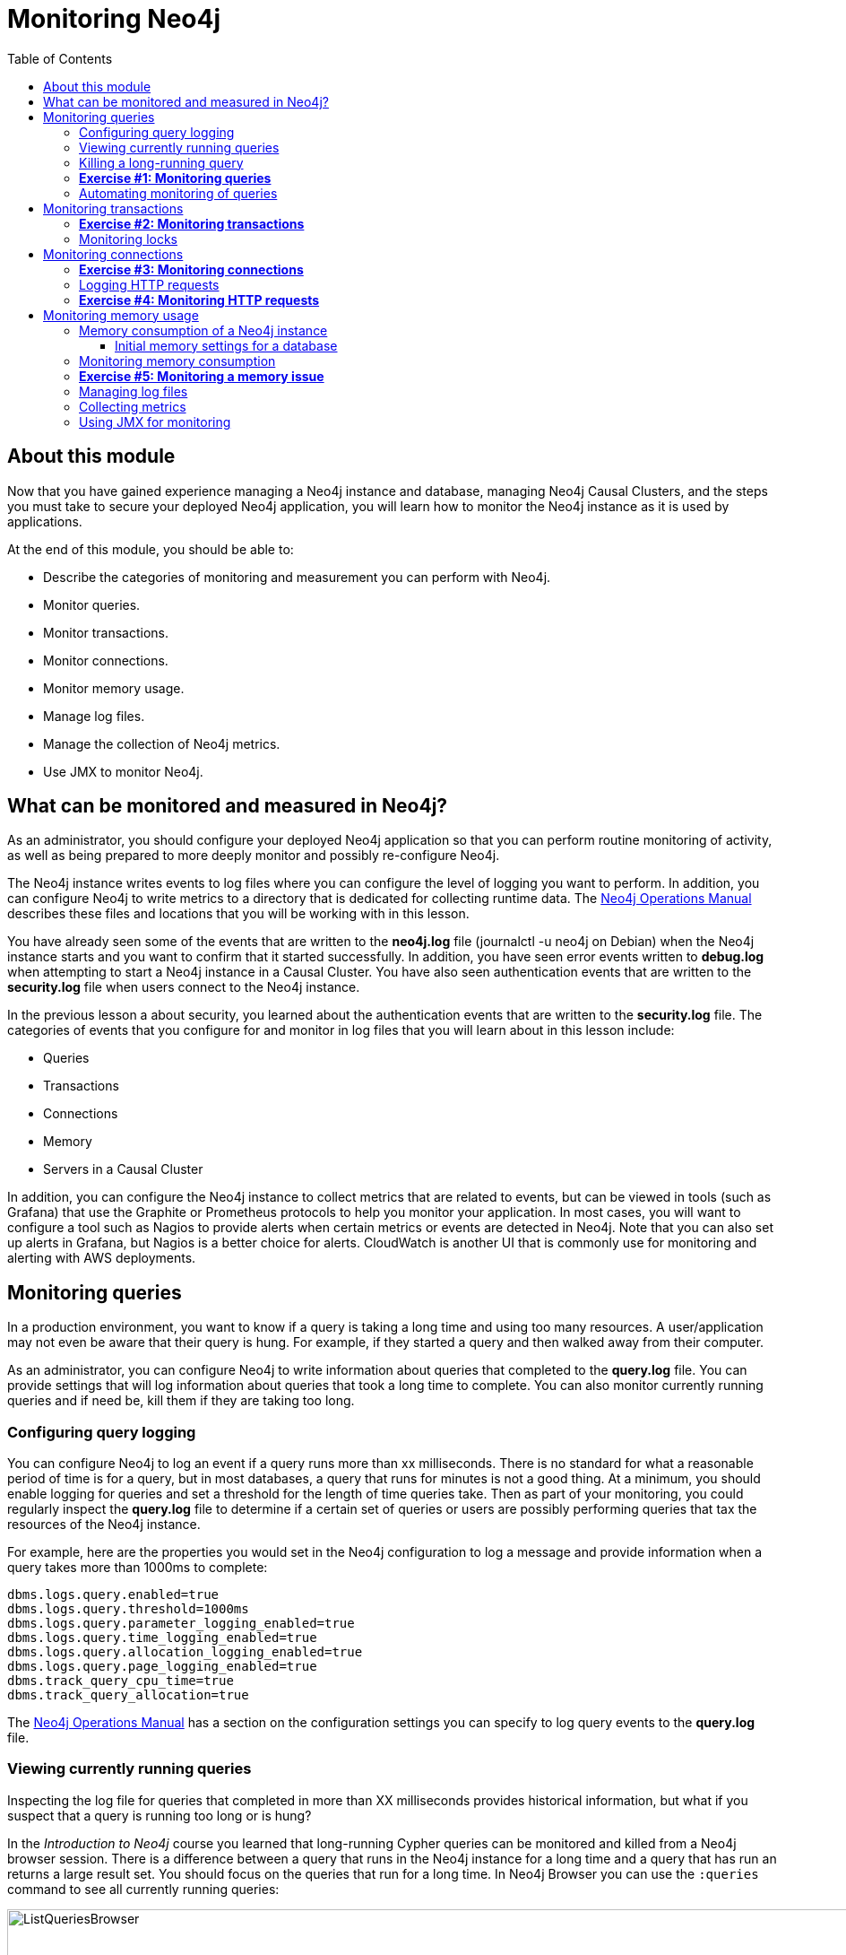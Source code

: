 = Monitoring  Neo4j
:presenter: Neo Technology
:twitter: neo4j
:email: info@neotechnology.com
:neo4j-version: 3.5
:currentyear: 2018
:doctype: book
:toc: left
:toclevels: 3
:experimental:
//:imagedir: https://s3-us-west-1.amazonaws.com/data.neo4j.com/neo4j-admin/img
:imagedir: ../img


++++
	<script type='text/javascript'>
	var loc = window.location;
	if (loc.hostname == "neo4j.com" && loc.search.indexOf("aliId=") == -1 ) {
	 loc.pathname = "/graphacademy/online-training/XXXX/"	
	}
	document.write(unescape("%3Cscript src='//munchkin.marketo.net/munchkin.js' type='text/javascript'%3E%3C/script%3E"));
	</script>
	<script>Munchkin.init('773-GON-065');</script>
++++

== About this module

Now that you have gained experience managing a Neo4j instance and database,  managing Neo4j Causal Clusters, and the steps you must take to secure your deployed Neo4j application, you will learn how to monitor the Neo4j instance as it is used by applications.

At the end of this module, you should be able to:
[square]
* Describe the categories of monitoring and measurement you can perform with Neo4j.
* Monitor queries.
* Monitor transactions.
* Monitor connections.
* Monitor memory usage.
* Manage log files.
* Manage the collection of Neo4j metrics.
* Use JMX to monitor Neo4j.

== What can be monitored and measured in Neo4j?

As an administrator, you should configure your deployed Neo4j application so that you can perform routine monitoring of activity, as well as being prepared to more deeply monitor and possibly re-configure Neo4j. 

The Neo4j instance writes events to log files where you can configure the level of logging you want to perform. In addition, you can configure Neo4j to write  metrics to a directory that is dedicated for collecting runtime data. The https://neo4j.com/docs/operations-manual/3.5/configuration/file-locations/[Neo4j Operations Manual] describes these files and locations that you will be working with in this lesson.

You have already seen some of the events that are written to the *neo4j.log* file (journalctl -u neo4j on Debian)  when the Neo4j instance starts and you want to confirm that it started successfully. In addition, you have seen error events written to *debug.log* when attempting to start a Neo4j instance in a Causal Cluster. You have also seen authentication events that are written to the *security.log* file when users connect to the Neo4j instance.

In the previous lesson a about security, you learned about the authentication events that are written to the *security.log* file. The categories of events that you configure for and monitor in log files that you will learn about in this lesson include:

[square]
* Queries
* Transactions
* Connections
* Memory
* Servers in a Causal Cluster

In addition, you can configure the Neo4j instance to collect metrics that are related to events, but can be viewed in tools (such as Grafana) that use the Graphite or Prometheus protocols to help you monitor your application. In most cases, you will want to configure a tool such as Nagios to provide alerts when certain metrics or events are detected in Neo4j. Note that you can also set up alerts in Grafana, but Nagios is a better choice for alerts. CloudWatch is another UI that is commonly use for monitoring and alerting with AWS deployments.

== Monitoring queries

In a production environment, you want to know if a query is taking a long time and using too many resources. A user/application may not even be aware that their query is hung. For example, if they started a query and then walked away from their computer.

As an administrator, you can configure Neo4j to write information about queries that completed to the *query.log* file. You can provide settings that will log information about queries that took a long time to complete. You can also monitor currently running queries and if need be, kill them if they are taking too long.

=== Configuring query logging

You can configure Neo4j to log an event if a query runs more than xx milliseconds. There is no standard for what a reasonable period of time is for a query, but in most databases, a query that runs for minutes is not a good thing. At a minimum, you should enable logging for queries and set a threshold for the length of time queries take. Then as part of your monitoring, you could regularly inspect the *query.log* file to determine if a certain set of queries or users are possibly performing queries that tax the resources of the Neo4j instance.

For example, here are the properties you would set in the Neo4j configuration to log a message and provide information when a query takes more than 1000ms to complete:

----
dbms.logs.query.enabled=true
dbms.logs.query.threshold=1000ms
dbms.logs.query.parameter_logging_enabled=true
dbms.logs.query.time_logging_enabled=true
dbms.logs.query.allocation_logging_enabled=true
dbms.logs.query.page_logging_enabled=true
dbms.track_query_cpu_time=true
dbms.track_query_allocation=true
----

The https://neo4j.com/docs/operations-manual/3.5/monitoring/logging/query-logging/[Neo4j Operations Manual] has a section on the configuration settings you can specify to log query events to the *query.log* file. 

=== Viewing currently running queries

Inspecting the log file for queries that completed in more than XX milliseconds provides historical information, but what if you suspect that a query is running too long or is hung?

In the _Introduction to Neo4j_ course you learned that long-running Cypher queries can be monitored  and killed from a Neo4j browser session. There is a difference between a query that runs in the Neo4j instance for a long time and a query that has run an returns a large result set. You should focus on the queries that run for a long time. In Neo4j Browser you can use the `:queries` command to see all currently running queries:

image::{imagedir}/ListQueriesBrowser.png[ListQueriesBrowser,width=1000]

In cypher-shell you execute `CALL dbms.listQueries() yield username, queryId, query, elapsedTimeMillis;`.

image::{imagedir}/ListQueriesCypher-shell.png[ListQueriesCypher-shell,width=1000]

Another useful statement, you can used to view long-running queries and any type of transaction running in the Neo4j instance is by calling `dbms.listTransactions()` which you will use in the next Exercise.

If you have the _admin_ role, you can view (and kill) queries from all users.

=== Killing a long-running query

Recall that a user (or application) that issues a long-running query may not be able to stop the query. You would need to intervene and kill the query for the user.

Once you have identified the long-running query that you want to kill, in Neo4j Browser, you can kill it by double-clicking the icon in the _Kill_ column. 

image::{imagedir}/KillQueryBrowser.png[KillQueryBrowser,width=1000]

Alternatively, in cypher-shell you can execute the statement `CALL dbms.killQuery('query-id');`.

image::{imagedir}/KillQueryCypher-shell.png[KillQueryCypher-shell,width=1000]

=== *Exercise #1: Monitoring queries*

In this Exercise, you enable query logging where an event will be written to the *query.log* file for a query that took more than 1000ms to complete. Then you will monitor and detect a long-running query and kill it.

*Before you begin:*

. For this exercise, you will be using the stand-alone Neo4j instance that you configured for authentication in the previous lesson.
. In a terminal window, modify the *neo4j.conf* file for the stand-alone Neo4j instance to use the *movie3.db*, rather than the *crime.db*.

*Exercise steps*:

. Modify the *neo4j.conf* file to create a log record if a query exceeds 1000 ms.

image::{imagedir}/L05-Ex1-LogQueriesTooLong.png[L05-Ex1-LogQueriesTooLong,width=800,align=center]

[start=2]
. Start/restart the Neo4j stand-alone instance.
. Open a new terminal window and log in to cypher-shell with the _reader/reader_ credentials. (Suggestion: specify --format plain)
. In this cypher-shell session, enter the following statement which will execute a query that runs for longer than 1000 ms: `MATCH (a), (b), (c), (d) RETURN count(id(a));`
. Wait about a minute, it should complete.

image::{imagedir}/L05-Ex1-LongQuery.png[L05-Ex1-LongQuery,width=800,align=center]

[start=6]
. In the terminal window where you started the Neo4j instance, view the *query.log*. Is there a record for this query?

image::{imagedir}/L05-Ex1-QueryLog.png[L05-Ex1-QueryLog,width=800,align=center]

[start=7]
. In cypher-shell session for _reader_, enter a query that will execute for an even longer period of time:  `MATCH (a), (b), (c), (d), (e) RETURN count(id(a));`
Open a new terminal window and log in to cypher-shell with the _admin/admin_ credentials. (Suggestion: specify --format plain)
. In this second _admin_ cypher-shell session, execute the Cypher statement to list transactions. Do you see the query from _reader_?
. Then execute the same statement returning the username, currentQueryId, currentQuery, and elapsedTimeMillis. 

image::{imagedir}/L05-Ex1-ListTransactions.png[L05-Ex1-ListTransactions,width=800,align=center]

[start=10]
. In the second _admin_ cypher-shell session, execute the Cypher statement to kill the long-running query.

image::{imagedir}/L05-Ex1-KillQuery.png[L05-Ex1-KillQuery,width=800,align=center]

[start=11]
. Observe in the _reader__ cypher-shell session that the query has been killed.

=== Automating monitoring of queries

Some queries against the Neo4j instance are not simply queries, but are Cypher statements that load data from CSV files. These types of Cypher statements could take a considerable amount of time to complete. One option for you to help automate the killing of long-running queries is to create a script that executes a Cypher statement such as the following:

----
CALL dbms.listQueries() YIELD query, elapsedTimeMillis, queryId, username
WHERE  NOT query CONTAINS toLower('LOAD')
AND elapsedTimeMillis > 30000
WITH query, collect(queryId) AS q
CALL dbms.killQueries(q) YIELD queryId
RETURN query, queryId
----

This Cypher statement will retrieve all queries that are running for longer than 30000 ms that do not perform a LOAD operation and kill them. You could place this code into a script that is run at regular intervals.

== Monitoring transactions

In the previous Exercise, you saw that you can query the Neo4j instance for currently running queries, as well as currently running transactions. Transactions and their successful completion are important for any production Neo4j instance. As an administrator, you must be able to confirm through monitoring and configuration settings that transactions are completing within a specified period of time.

A transaction is either a read-only transaction or a read-write transaction. Read-only transactions never block other clients as they acquire _share_ locks, but can take a long period of time to execute as you saw in the previous Exercise. A read-write transaction acquires _exclusive_ locks during the transaction and may be blocked by other transactions that have acquired _exclusive_ locks on the same resources. In some scenarios, a deadlock could occur if one transaction is blocked and is also blocking another transaction from acquiring the exclusive locks it needs.

In a multi-user read-write transactional application, you should should configure the Neo4j instance so that a transaction will be aborted if it cannot obtain _exclusive_ locks after a certain period of time. This will eliminate a deadlock situation. 

In addition, you should configure an upper limit for how long a transaction can run. This will depend on your particular application, but it should be set to a value that is greater than the lock timeout value. This is called a _transaction guard_ which is a good thing in a production system. In fact, you can use _transaction guard_ to automatically kill queries that take longer than xx minutes to execute.

Here is an example of the configuration settings for lock acquisition timeout and _transaction guard_ where the transaction will fail if it exceeds one second or the request waits more than 10 milliseconds to acquire a write lock:

----
# transaction guard: max duration of any transaction
dbms.transaction.timeout=1s
# max time to acquire write lock
dbms.lock.acquisition.timeout=10ms
----

When a lock timeout occurs or when a transaction times out, the client will receive an error and a record is written to the *debug.log* file. 

[NOTE]
If you set a transaction timeout without setting the lock timeout, the client session may be deadlocked and the transaction cannot be terminated. This is why it is important to set both of these properties in your Neo4j configuration.

=== *Exercise #2: Monitoring transactions*

In this Exercise, you configure Neo4j to not allow transactions that take longer than one second to complete.

*Before you begin:*

For this exercise, you will be using the stand-alone Neo4j instance that you used in the previous Exercise.

*Exercise steps*:

. Modify the *neo4j.conf* file to terminate transactions where the client cannot obtain a write lock after 10 milliseconds or the transaction time exceeds 1 second.
. Start or restart the Neo4j instance.
. In a terminal window, log in to cypher-shell with the credentials _publisher/publisher_.
. Enter this Cypher statement which will attempt to execute a write transaction to create a million _Person_ nodes: `FOREACH (i IN RANGE(1,1000000) | CREATE (:Person {name:'Person' + i}));`. Do you receive an error? 

image::{imagedir}/L05-Ex2-LongTransactionTimeOut.png[L05-Ex2-LongTransactionTimeOut,width=800,align=center]

[start=5]
. View the record written to *debug.log*.

image::{imagedir}/L05-Ex2-LongTransactionTimeOutLog.png[L05-Ex2-LongTransactionTimeOutLog,width=800,align=center]

[NOTE]
If you attempt to create more than a million _Person_ nodes, you will run into other problems, most notably, running out of virtual memory in the Neo4j instance. You will learn about configuring virtual memory later in this lesson.

=== Monitoring locks

You can query the Neo4j instance's currently running transactions. If you see transactions that are running for a long time, you can further query the Neo4j instance to determine what locks each long-running query is holding. To read more about monitoring locks, see this https://support.neo4j.com/hc/en-us/articles/360006827474-How-to-diagnose-locking-issues[Neo4j Support Knowledge Base article].

== Monitoring connections

A Neo4j instance (stand-alone or in a Causal Cluster) uses a set of ports for inter-cluster communication as well as client communication. When you configure the Neo4j instance, you should ensure that the configured ports are available and are not blocked by a firewall.

The default ports used by a Neo4j instance are documented in the https://neo4j.com/docs/operations-manual/3.5/configuration/ports/[Neo4j Operations Manual]. And you have learned that you can modify the port numbers used by a Neo4j instance.

As an administrator, you can view the current connections to a Neo4j instance from cypher-shell by executing the call to listConnections();

image::{imagedir}/listConnections.png[listConnections,width=800,align=center]

The connection with the userAgent value of _neo4j-java/dev_ is the cypher-shell session. Any connections that are _javascript_ are from the Web interface to Neo4j Browser. The other connections are for a _java_ application. You could write a query to screen for connections from certain IP addresses that are forbidden. How you identify these IP addresses will depend on your security administrator for your application.

With _dbms.listConnections()_, you can identify a connection that:

[square]
 * has been connected to the Neo4j instance for too long a time period.
 * is from a user that you do not want connecting to the Neo4j instance.
 * is from a suspect IP address. 
 
 You terminate the connection to the Neo4j instance with a call to _dbms.killConnection()_ where you can provide the connection ID or a comma-separated list of connection IDs with the format _['connectID-xx','connectID-yy']_

=== *Exercise #3: Monitoring connections*

In this Exercise, you access the Neo4j instance from multiple clients and monitor the connections.

*Before you begin:*

. Make sure that you have exited out of any cypher-shell sessions.
. Download the writeApp java application zip file located https://s3-us-west-1.amazonaws.com/data.neo4j.com/admin-neo4j/writeApp.zip[here]. *Hint*: Enter `wget https://s3-us-west-1.amazonaws.com/data.neo4j.com/admin-neo4j/writeApp.zip`. 
. Unzip writeApp.zip which will create the folder *writeApp*.
. Make sure write.sh has execute permissions (`chmod +x write.sh`)

*Exercise steps*:

. In a terminal window, log in to cypher-shell with the credentials _admin/admin_.
. Enter the Cypher statement to list all connections to the Neo4j instance.

image::{imagedir}/L05-Ex3-ListConnections1.png[L05-Ex3-ListConnections1,width=800,align=center]

[start=3]
. In a different terminal window, log in to cypher-shell with the credentials _publisher/publisher_.
. Enter the Cypher statement to list all connections to the Neo4j instance. Do you only see the connections for your user ID?

image::{imagedir}/L05-Ex3-ListConnections2.png[L05-Ex3-ListConnections2,width=800,align=center]

[start=5]
. In the first terminal _admin_ window, enter the Cypher statement to list all connections to the Neo4j instance.  Do you see all of the connections?

image::{imagedir}/L05-Ex3-ListConnections3.png[L05-Ex3-ListConnections3,width=800,align=center]

[start=6]
. In a third terminal window navigate to the writeApp folder you created when you unzipped the java application.
. Enter `./write.sh localhost 7687`. This java application will open a connection to the Neo4j instance and will ask you to press *Enter* to continue. Do [underline]#not# press *Enter*.
. In the _admin_ cypher-shell session, enter the Cypher statement to list all connections.

image::{imagedir}/L05-Ex3-ListConnections4.png[L05-Ex3-ListConnections4,width=800,align=center]

[start=9]
. In the _admin_ cypher-shell session, enter the Cypher statement to kill the java client connections for _publisher_.

image::{imagedir}/L05-Ex3-KillConnection1.png[L05-Ex3-KillConnection1,width=800,align=center]

[start=10]
. In the window where the write Java application is waiting for you to press *Enter*, press the *Enter* key. You should see a message that the connection was closed.

image::{imagedir}/L05-Ex3-KillConnection2.png[L05-Ex3-KillConnection2,width=800,align=center]

=== Logging HTTP requests

You may want to monitor requests that come into the Neo4j instance from browser clients as these types of requests are typically not part of an application, but rather a user connecting to the server with their credentials.

You can set these properties in *neo4j.conf* to log these requests:

----
# To enable HTTP logging, uncomment this line
dbms.logs.http.enabled=true
----

With HTTP logging enabled, you will see records for each HTTP request so you should also limit the number of log files to keep and their sizes. Part of your monitoring might be to look for certain patterns in the *HTTP.log* file(s) and in particular, requests made from IP addresses that you may not want accessing the instance.

=== *Exercise #4: Monitoring HTTP requests*

In this Exercise, you enable the Neo4j instance for logging HTTP requests and monitor them.

*Before you begin:*

. Make sure that you have exited out of any cypher-shell sessions.
. Stop the Neo4j instance.

*Exercise steps*:

. In a terminal window, modify the Neo4j configuration to log HTTP requests.
. Start the Neo4j instance.
. In a browser, connect to the Neo4j instance using port 7474. Connect to the server as _reader/reader_.
. View the schema of the database by executing: `CALL db.schema();`
. View the records in the *HTTP.log* file.

image::{imagedir}/L05-Ex4-HTTPLog.png[L05-Ex4-HTTPLog,width=800,align=center]

== Monitoring memory usage

There are many properties that you can set to control how the Neo4j instance executes at runtime. The default values provided in the *neo4j.conf* file are useful for a small database with a small number of connections. In a production environment and in a Causal Cluster environment, you must make sure that the settings for the JVM are the best ones for your particular application. 

This training does not teach about performance tuning, but it introduces you to how memory is used by a Neo4j instance and how you can perform basic monitoring of memory usage.

In a JVM, memory is consumed by a number of internals:

[cols="<.^,<.^", options="header",stripes="none"]
|====
 *JVM Memory Usage*
| *Description*
| 
{set:cellbgcolor:white}
Heap
|The heap is where your Class instantiations or “Objects” are stored.
|Thread stacks
|Each thread has its own call stack. The stack stores primitive local variables and object references along with the call stack (list of method invocations) itself. The stack is cleaned up as stack frames move out of context so there is no GC performed here.
|Metaspace
|Metaspace stores the Class definitions of your Objects, and some other metadata.
|Code cache
|The JIT compiler stores native code it generates in the code cache to improve performance by reusing it.
|Garbage Collection
|In order for the GC to know which objects are eligible for collection, it needs to keep track of the object graphs. So this is one part of the memory lost to this internal bookkeeping.
|Buffer Pools
|Many libraries and frameworks allocate buffers outside of the heap to improve performance. These buffer pools can be used to share memory between Java code and native code, or map regions of a file into memory.
|====
{set:cellbgcolor!}

=== Memory consumption of a Neo4j instance

image::{imagedir}/Neo4j-memoryConsumption.png[Neo4j-memoryConsumption,width=800,align=center]

A Neo4j instance consumes memory as follows:

 [cols="<.^,<.^", options="header",stripes="none"]
|====
 *Neo4j Instance Memory Usage*
| *Description*
| 
{set:cellbgcolor:white}
Heap
|The JVM has a heap that is the runtime data area from which memory for all class instances and arrays are allocated. Heap storage for objects is reclaimed by an automatic storage management system (known as a garbage collector or GC).
|Off-heap
|Off-heap refers to objects that are managed by EHCache, but stored outside the heap (and also not subject to GC). As the off-heap store continues to be managed in memory, it is slightly slower than the on-heap store, but still faster than the disk store.
|Page cache
|The page cache lives off-heap and is used to cache the Neo4j data (and native indexes). The caching of graph data and indexes into memory will help avoid costly disk access and result in optimal performance.
|====
{set:cellbgcolor!}

Heap allocation is where the runtime data resides including query execution, graph management, and transaction state.

==== Initial memory settings for a database

The amount of memory the Neo4j instance will need may change over time and will depend on the growth of the database, as well as the number and types of queries against the database.

Initially, you can obtain a recommendation for property settings related to memory from information in the database using the `memrec` command of `neo4j-admin`:

image::{imagedir}/Neo4j-memrec.png[Neo4j-memrec,width=800,align=center]

This tool provides recommended memory settings based upon information in your database and also information about available memory on your system.

=== Monitoring memory consumption

If you suspect that there is a memory issue with your Neo4j instance, you should temporarily turn on GC logging in the Neo4j configuration: `dbms.logs.gc.enabled=true`.  In addition, records will be written to *debug.log* if an out of memory event occurs in the Neo4j instance. When trying to resolve out of memory issues with your application, you should work with Neo4j technical support to determine the cause and solution of the problem.

One way that you can monitor memory usage for a running Neo4j instance is with the `jcmd` utility which is described in this https://support.neo4j.com/hc/en-us/articles/360014270873-Understanding-memory-consumption[Neo4j KB article]. To monitor memory usage with this utility, you must set `dbms.jvm.additional=-XX:NativeMemoryTracking=detail` in your Neo4j configuration.

Refer to the https://neo4j.com/docs/operations-manual/3.5/performance/[Neo4j Operations Manual] for guidance about configuring memory, indexes, etc. for the Neo4j instance. In a production environment, you should work with Neo4j technical support to ensure that you are monitoring memory usage and have the appropriate settings. The _Performance_ section of the documentation has guidelines that you should consider when configuring your Neo4j instance that are beyond the scope of this training.

=== *Exercise #5: Monitoring a memory issue*

In this Exercise, you will execute a query that exhausts memory, then you will configure memory settings for the Neo4j instance and execute the query again.

*Before you begin:*

. Make sure that you have exited out of any cypher-shell sessions.
. Stop the Neo4j instance.
. Modify the Neo4j configuration to [underline]#not# time out if a query takes a long time to execute. Simply comment out the settings you set previously in Exercise 2.

*Exercise steps*:

. Start the Neo4j instance.
. In `cypher-shell`, connect to the Neo4j instance as _publisher/publisher_.
. Enter the following Cypher statement that will attempt to create 1.3 million _Person_ nodes: `FOREACH (i IN RANGE(1,1300000) | CREATE (:Person {name:'Person' + i}));`
. Wait a few minutes. Eventually, you should receive an error.

image::{imagedir}/L05-Ex5-OutOfMemory.png[L05-Ex5-OutOfMemory,width=800,align=center]

. View the the Neo4j log *Hint*: journalctl -e -u neo4j on Debian. It should also have an error logged as well as an error in *debug.log*.

image::{imagedir}/L05-Ex5-OutOfMemory2.png[L05-Ex5-OutOfMemory2,width=800,align=center]

. Exit out of cypher shell .
. Stop the Neo4j instance. It may take a few minutes to stop the Neo4j instance as it is cleaning up the transaction log.
. Execute the command to display the memory requirements for your system specifing the current database which is *movie3.db*.

image::{imagedir}/L05-Ex5-memrec.png[L05-Ex5-memrec,width=800,align=center]

. If we want to add 1.3 million nodes to this database, we need to adjust the memory requirements to be at a minimum what we see from `memrec`.  In *neo4j.conf*, modify  _dbms.memory.heap.initial_size_, _dbms.memory.heap.max_size_ , and _dbms.memory.pagecache.size_ values to reflect what you see from `memrec`.
. Restart the Neo4j instance. This may take a few minutes because the Neo4j instance is cleaning up the transaction log from the previous failed transaction.
. Log in to `cypher-shell` as _publisher/publisher_ and try the Cypher statement again that creates 1.3 million nodes.

image::{imagedir}/L05-Ex5-success.png[L05-Ex5-success,width=800,align=center]

In your production application, you must work with developers and users of the application to understand the size of the transactions. You may need to temporarily set the heap and pagecache sizes higher during a special operation. In most cases, you will set these properties to a value that will be sufficient for all transactions. You must with with Neo4j Technical Support if you run into problems with running out of memory or even with starting the Neo4j instance. If the heap and pagecache sizes are too large, the Neo4j instance will not start.

=== Managing log files

As an administrator, you will configure the Neo4j instance to log at the appropriate levels. In most production environments, you will archive log files so that they may be viewed at a later time as part of an auditing process or to troubleshoot a problem. Each type of log file (if configured to use) should have its maximum size defined, as well as the number of log files to keep. 

----
# Number of HTTP logs to keep.
#dbms.logs.http.rotation.keep_number=5

# Size of each HTTP log that is kept.
#dbms.logs.http.rotation.size=20m

# Number of query logs to keep.
#dbms.logs.query.rotation.keep_number=5

# Size of each query log that is kept.
#dbms.logs.query.rotation.size=20m

# Number of GC logs to keep.
#dbms.logs.gc.rotation.keep_number=5

# Size of each GC log that is kept.
#dbms.logs.gc.rotation.size=20m

# Size threshold for rotation of the debug log. If set to zero then no rotation will occur. Accepts a binary suffix "k",
# "m" or "g".
#dbms.logs.debug.rotation.size=20m

# Maximum number of history files for the internal log.
#dbms.logs.debug.rotation.keep_number=7

# Threshold for rotation of the security log.
#dbms.logs.security.rotation.size=20m

# Minimum time interval after last rotation of the security log before it may be rotated again.
#dbms.logs.security.rotation.delay=300s

# Maximum number of history files for the security log.
#dbms.logs.security.rotation.keep_number=7
----

=== Collecting metrics

The Neo4j instance automatically collects metrics in the default location for metrics (for example, on Debian, all metrics are placed in /var/lib/neo4j/metrics). If for some reason, you do not want metrics collected, you can disable them by setting `metrics.enabled=false` in the Neo4j configuration.

All metrics are written to CSV files in the *metrics* directory. With these files, you can use a visualization tool such as Halin or Grafana to view historical or current metrics for the Neo4j instance.

Here are a couple of screen shots when using Halin for viewing metrics:

image::{imagedir}/Halin1.png[Halin1,width=800,align=center]

image::{imagedir}/Halin2.png[Halin2,width=800,align=center]


If you will be accessing the metrics CSV files, please see the https://neo4j.com/docs/operations-manual/3.5/monitoring/metrics/expose/[Neo4j Operations Manual] for instructions.

=== Using JMX for monitoring

Another option for monitoring the Neo4j instance is using Java Management Extentions (JMX). JMX is a low-level mechanism for monitoring the Neo4j instance. To use JMX, you must first install it on the system and then configure Neo4j to allow JMX access.



----
call dbms.queryJmx("org.neo4j:instance=kernel#0,name=Store file sizes") yield attributes
       with  keys(attributes) as k , attributes
       unwind k as row
       return "StoreSizes" as type,row,attributes[row]["value"]

union all

call dbms.queryJmx("org.neo4j:instance=kernel#0,name=Page cache") yield attributes
       with  keys(attributes) as k , attributes
       unwind k as row
       return "PageCache" as type,row,attributes[row]["value"]

union all

call dbms.queryJmx("org.neo4j:instance=kernel#0,name=Primitive count") yield attributes
       with  keys(attributes) as k , attributes
       unwind k as row
       return "ID Allocations" as type,row,attributes[row]["value"]

union all

call dbms.queryJmx("org.neo4j:instance=kernel#0,name=Transactions") yield attributes
       with  keys(attributes) as k , attributes
       unwind k as row
       return "Transactions" as type,row,attributes[row]["value"]

union all

call dbms.queryJmx("org.neo4j:instance=kernel#0,name=High Availability") yield attributes
       with  keys(attributes) as k , attributes
       unwind k as row
       return "High Availability" as type,row,attributes[row]["value"]

union all

call dbms.queryJmx("org.neo4j:instance=kernel#0,name=Causal Clustering") yield attributes
       with  keys(attributes) as k , attributes
       unwind k as row
       return "Causal Cluster" as type,row,attributes[row]["value"];
----